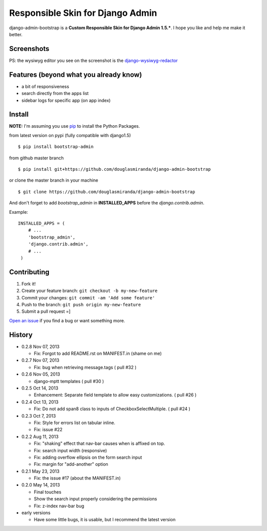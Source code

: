 Responsible Skin for Django Admin
=================================

django-admin-bootstrap is a **Custom Responsible Skin for Django Admin
1.5.\***. I hope you like and help me make it better.

.. image:: https://pypip.in/d/bootstrap_admin/badge.png
    :target: https://crate.io/packages/bootstrap_admin/

Screenshots
-----------

.. image:: https://raw.github.com/douglasmiranda/django-admin-bootstrap/master/static/screenshot-github.jpg

PS: the wysiwyg editor you see on the screenshot is the `django-wysiwyg-redactor <https://github.com/douglasmiranda/django-wysiwyg-redactor>`_

Features (beyond what you already know)
---------------------------------------

-  a bit of responsiveness
-  search directly from the apps list
-  sidebar logs for specific app (on app index)

Install
-------

**NOTE:** I'm assuming you use `pip <http://www.pip-installer.org/>`_ to
install the Python Packages.

from latest version on pypi (fully compatible with django1.5) ::

    $ pip install bootstrap-admin

from github master branch ::

    $ pip install git+https://github.com/douglasmiranda/django-admin-bootstrap

or clone the master branch in your machine ::

    $ git clone https://github.com/douglasmiranda/django-admin-bootstrap

And don't forget to add *bootstrap\_admin* in **INSTALLED\_APPS** before
the *django.contrib.admin*.

Example: :: 

   INSTALLED_APPS = (     
       # ...       
       'bootstrap_admin',       
       'django.contrib.admin',      
       # ...   
    )

Contributing
------------

1. Fork it!
2. Create your feature branch: ``git checkout -b my-new-feature``
3. Commit your changes: ``git commit -am 'Add some feature'``
4. Push to the branch: ``git push origin my-new-feature``
5. Submit a pull request =]

`Open an
issue <https://github.com/douglasmiranda/django-admin-bootstrap/issues/new>`_
if you find a bug or want something more.

History
-------
-  0.2.8 Nov 07, 2013

   -   Fix: Forgot to add README.rst on MANIFEST.in (shame on me)

-  0.2.7 Nov 07, 2013

   -   Fix: bug when retrieving message.tags ( pull #32 )

-  0.2.6 Nov 05, 2013

   -   django-mptt templates ( pull #30 )

-  0.2.5 Oct 14, 2013

   -  Enhancement: Separate field template to allow easy customizations.
      ( pull #26 )

-  0.2.4 Oct 13, 2013

   -  Fix: Do not add span8 class to inputs of CheckboxSelectMultiple. (
      pull #24 )

-  0.2.3 Oct 7, 2013

   -  Fix: Style for errors list on tabular inline.
   -  Fix: issue #22

-  0.2.2 Aug 11, 2013

   -  Fix: "shaking" effect that nav-bar causes when is affixed on top.
   -  Fix: search input width (responsive)
   -  Fix: adding overflow ellipsis on the form search input
   -  Fix: margin for "add-another" option

-  0.2.1 May 23, 2013

   -  Fix: the issue #17 (about the MANIFEST.in)

-  0.2.0 May 14, 2013

   -  Final touches
   -  Show the search input properly considering the permissions
   -  Fix: z-index nav-bar bug

-  early versions

   -  Have some little bugs, it is usable, but I recommend the latest
      version


